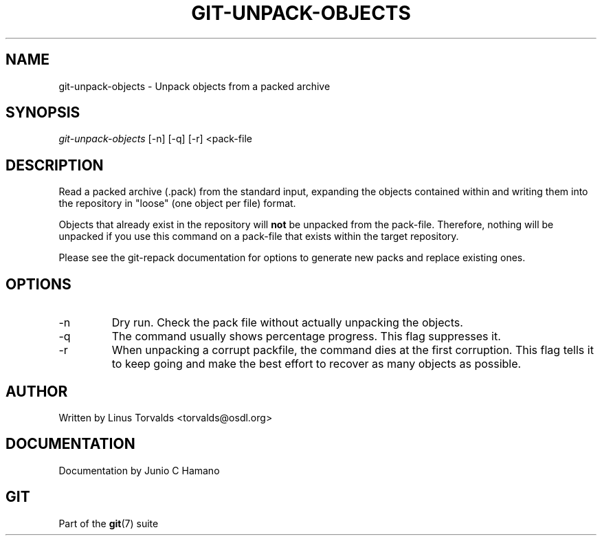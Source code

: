.\" ** You probably do not want to edit this file directly **
.\" It was generated using the DocBook XSL Stylesheets (version 1.69.1).
.\" Instead of manually editing it, you probably should edit the DocBook XML
.\" source for it and then use the DocBook XSL Stylesheets to regenerate it.
.TH "GIT\-UNPACK\-OBJECTS" "1" "01/07/2008" "Git 1.5.4.rc2.60.gb2e62" "Git Manual"
.\" disable hyphenation
.nh
.\" disable justification (adjust text to left margin only)
.ad l
.SH "NAME"
git\-unpack\-objects \- Unpack objects from a packed archive
.SH "SYNOPSIS"
\fIgit\-unpack\-objects\fR [\-n] [\-q] [\-r] <pack\-file
.SH "DESCRIPTION"
Read a packed archive (.pack) from the standard input, expanding the objects contained within and writing them into the repository in "loose" (one object per file) format.

Objects that already exist in the repository will \fBnot\fR be unpacked from the pack\-file. Therefore, nothing will be unpacked if you use this command on a pack\-file that exists within the target repository.

Please see the git\-repack documentation for options to generate new packs and replace existing ones.
.SH "OPTIONS"
.TP
\-n
Dry run. Check the pack file without actually unpacking the objects.
.TP
\-q
The command usually shows percentage progress. This flag suppresses it.
.TP
\-r
When unpacking a corrupt packfile, the command dies at the first corruption. This flag tells it to keep going and make the best effort to recover as many objects as possible.
.SH "AUTHOR"
Written by Linus Torvalds <torvalds@osdl.org>
.SH "DOCUMENTATION"
Documentation by Junio C Hamano
.SH "GIT"
Part of the \fBgit\fR(7) suite


